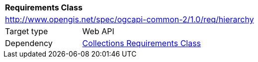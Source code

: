 [[rc_hierarchy]]
[cols="1,4",width="90%"]
|===
2+|*Requirements Class*
2+|http://www.opengis.net/spec/ogcapi-common-2/1.0/req/hierarchy
|Target type |Web API
|Dependency |<<rc_collections,Collections Requirements Class>>
|===
